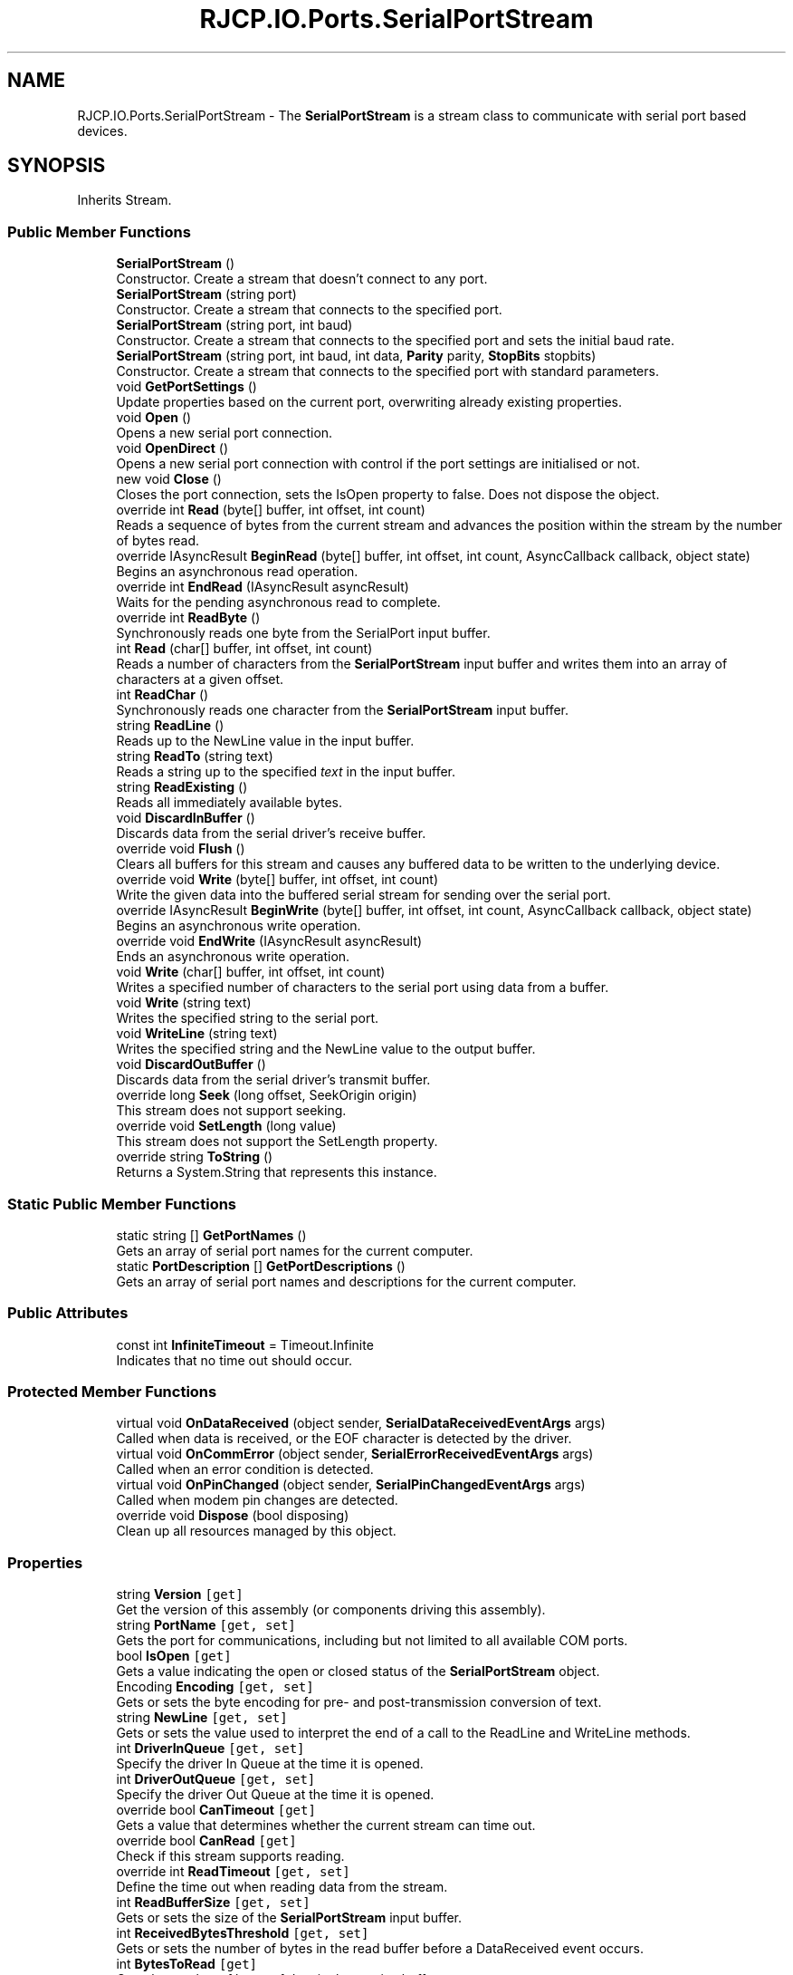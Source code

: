 .TH "RJCP.IO.Ports.SerialPortStream" 3 "Sat Jun 22 2019" "Version 1.2.1" "BSL430.NET" \" -*- nroff -*-
.ad l
.nh
.SH NAME
RJCP.IO.Ports.SerialPortStream \- The \fBSerialPortStream\fP is a stream class to communicate with serial port based devices\&.  

.SH SYNOPSIS
.br
.PP
.PP
Inherits Stream\&.
.SS "Public Member Functions"

.in +1c
.ti -1c
.RI "\fBSerialPortStream\fP ()"
.br
.RI "Constructor\&. Create a stream that doesn't connect to any port\&. "
.ti -1c
.RI "\fBSerialPortStream\fP (string port)"
.br
.RI "Constructor\&. Create a stream that connects to the specified port\&. "
.ti -1c
.RI "\fBSerialPortStream\fP (string port, int baud)"
.br
.RI "Constructor\&. Create a stream that connects to the specified port and sets the initial baud rate\&. "
.ti -1c
.RI "\fBSerialPortStream\fP (string port, int baud, int data, \fBParity\fP parity, \fBStopBits\fP stopbits)"
.br
.RI "Constructor\&. Create a stream that connects to the specified port with standard parameters\&. "
.ti -1c
.RI "void \fBGetPortSettings\fP ()"
.br
.RI "Update properties based on the current port, overwriting already existing properties\&. "
.ti -1c
.RI "void \fBOpen\fP ()"
.br
.RI "Opens a new serial port connection\&. "
.ti -1c
.RI "void \fBOpenDirect\fP ()"
.br
.RI "Opens a new serial port connection with control if the port settings are initialised or not\&. "
.ti -1c
.RI "new void \fBClose\fP ()"
.br
.RI "Closes the port connection, sets the IsOpen property to false\&. Does not dispose the object\&. "
.ti -1c
.RI "override int \fBRead\fP (byte[] buffer, int offset, int count)"
.br
.RI "Reads a sequence of bytes from the current stream and advances the position within the stream by the number of bytes read\&. "
.ti -1c
.RI "override IAsyncResult \fBBeginRead\fP (byte[] buffer, int offset, int count, AsyncCallback callback, object state)"
.br
.RI "Begins an asynchronous read operation\&. "
.ti -1c
.RI "override int \fBEndRead\fP (IAsyncResult asyncResult)"
.br
.RI "Waits for the pending asynchronous read to complete\&. "
.ti -1c
.RI "override int \fBReadByte\fP ()"
.br
.RI "Synchronously reads one byte from the SerialPort input buffer\&. "
.ti -1c
.RI "int \fBRead\fP (char[] buffer, int offset, int count)"
.br
.RI "Reads a number of characters from the \fBSerialPortStream\fP input buffer and writes them into an array of characters at a given offset\&. "
.ti -1c
.RI "int \fBReadChar\fP ()"
.br
.RI "Synchronously reads one character from the \fBSerialPortStream\fP input buffer\&. "
.ti -1c
.RI "string \fBReadLine\fP ()"
.br
.RI "Reads up to the NewLine value in the input buffer\&. "
.ti -1c
.RI "string \fBReadTo\fP (string text)"
.br
.RI "Reads a string up to the specified \fItext\fP in the input buffer\&. "
.ti -1c
.RI "string \fBReadExisting\fP ()"
.br
.RI "Reads all immediately available bytes\&. "
.ti -1c
.RI "void \fBDiscardInBuffer\fP ()"
.br
.RI "Discards data from the serial driver's receive buffer\&. "
.ti -1c
.RI "override void \fBFlush\fP ()"
.br
.RI "Clears all buffers for this stream and causes any buffered data to be written to the underlying device\&. "
.ti -1c
.RI "override void \fBWrite\fP (byte[] buffer, int offset, int count)"
.br
.RI "Write the given data into the buffered serial stream for sending over the serial port\&. "
.ti -1c
.RI "override IAsyncResult \fBBeginWrite\fP (byte[] buffer, int offset, int count, AsyncCallback callback, object state)"
.br
.RI "Begins an asynchronous write operation\&. "
.ti -1c
.RI "override void \fBEndWrite\fP (IAsyncResult asyncResult)"
.br
.RI "Ends an asynchronous write operation\&. "
.ti -1c
.RI "void \fBWrite\fP (char[] buffer, int offset, int count)"
.br
.RI "Writes a specified number of characters to the serial port using data from a buffer\&. "
.ti -1c
.RI "void \fBWrite\fP (string text)"
.br
.RI "Writes the specified string to the serial port\&. "
.ti -1c
.RI "void \fBWriteLine\fP (string text)"
.br
.RI "Writes the specified string and the NewLine value to the output buffer\&. "
.ti -1c
.RI "void \fBDiscardOutBuffer\fP ()"
.br
.RI "Discards data from the serial driver's transmit buffer\&. "
.ti -1c
.RI "override long \fBSeek\fP (long offset, SeekOrigin origin)"
.br
.RI "This stream does not support seeking\&. "
.ti -1c
.RI "override void \fBSetLength\fP (long value)"
.br
.RI "This stream does not support the SetLength property\&. "
.ti -1c
.RI "override string \fBToString\fP ()"
.br
.RI "Returns a System\&.String that represents this instance\&. "
.in -1c
.SS "Static Public Member Functions"

.in +1c
.ti -1c
.RI "static string [] \fBGetPortNames\fP ()"
.br
.RI "Gets an array of serial port names for the current computer\&. "
.ti -1c
.RI "static \fBPortDescription\fP [] \fBGetPortDescriptions\fP ()"
.br
.RI "Gets an array of serial port names and descriptions for the current computer\&. "
.in -1c
.SS "Public Attributes"

.in +1c
.ti -1c
.RI "const int \fBInfiniteTimeout\fP = Timeout\&.Infinite"
.br
.RI "Indicates that no time out should occur\&. "
.in -1c
.SS "Protected Member Functions"

.in +1c
.ti -1c
.RI "virtual void \fBOnDataReceived\fP (object sender, \fBSerialDataReceivedEventArgs\fP args)"
.br
.RI "Called when data is received, or the EOF character is detected by the driver\&. "
.ti -1c
.RI "virtual void \fBOnCommError\fP (object sender, \fBSerialErrorReceivedEventArgs\fP args)"
.br
.RI "Called when an error condition is detected\&. "
.ti -1c
.RI "virtual void \fBOnPinChanged\fP (object sender, \fBSerialPinChangedEventArgs\fP args)"
.br
.RI "Called when modem pin changes are detected\&. "
.ti -1c
.RI "override void \fBDispose\fP (bool disposing)"
.br
.RI "Clean up all resources managed by this object\&. "
.in -1c
.SS "Properties"

.in +1c
.ti -1c
.RI "string \fBVersion\fP\fC [get]\fP"
.br
.RI "Get the version of this assembly (or components driving this assembly)\&. "
.ti -1c
.RI "string \fBPortName\fP\fC [get, set]\fP"
.br
.RI "Gets the port for communications, including but not limited to all available COM ports\&. "
.ti -1c
.RI "bool \fBIsOpen\fP\fC [get]\fP"
.br
.RI "Gets a value indicating the open or closed status of the \fBSerialPortStream\fP object\&. "
.ti -1c
.RI "Encoding \fBEncoding\fP\fC [get, set]\fP"
.br
.RI "Gets or sets the byte encoding for pre- and post-transmission conversion of text\&. "
.ti -1c
.RI "string \fBNewLine\fP\fC [get, set]\fP"
.br
.RI "Gets or sets the value used to interpret the end of a call to the ReadLine and WriteLine methods\&. "
.ti -1c
.RI "int \fBDriverInQueue\fP\fC [get, set]\fP"
.br
.RI "Specify the driver In Queue at the time it is opened\&. "
.ti -1c
.RI "int \fBDriverOutQueue\fP\fC [get, set]\fP"
.br
.RI "Specify the driver Out Queue at the time it is opened\&. "
.ti -1c
.RI "override bool \fBCanTimeout\fP\fC [get]\fP"
.br
.RI "Gets a value that determines whether the current stream can time out\&. "
.ti -1c
.RI "override bool \fBCanRead\fP\fC [get]\fP"
.br
.RI "Check if this stream supports reading\&. "
.ti -1c
.RI "override int \fBReadTimeout\fP\fC [get, set]\fP"
.br
.RI "Define the time out when reading data from the stream\&. "
.ti -1c
.RI "int \fBReadBufferSize\fP\fC [get, set]\fP"
.br
.RI "Gets or sets the size of the \fBSerialPortStream\fP input buffer\&. "
.ti -1c
.RI "int \fBReceivedBytesThreshold\fP\fC [get, set]\fP"
.br
.RI "Gets or sets the number of bytes in the read buffer before a DataReceived event occurs\&. "
.ti -1c
.RI "int \fBBytesToRead\fP\fC [get]\fP"
.br
.RI "Gets the number of bytes of data in the receive buffer\&. "
.ti -1c
.RI "override bool \fBCanWrite\fP\fC [get]\fP"
.br
.RI "Check if this stream supports writing\&. "
.ti -1c
.RI "override int \fBWriteTimeout\fP\fC [get, set]\fP"
.br
.RI "Define the time out when writing data to the local buffer\&. "
.ti -1c
.RI "int \fBWriteBufferSize\fP\fC [get, set]\fP"
.br
.RI "Gets or sets the size of the serial port output buffer\&. "
.ti -1c
.RI "int \fBBytesToWrite\fP\fC [get]\fP"
.br
.RI "Gets the number of bytes of data in the send buffer\&. "
.ti -1c
.RI "bool \fBCDHolding\fP\fC [get]\fP"
.br
.RI "Gets the state of the Carrier Detect line for the port\&. "
.ti -1c
.RI "bool \fBCtsHolding\fP\fC [get]\fP"
.br
.RI "Gets the state of the Clear-to-Send line\&. "
.ti -1c
.RI "bool \fBDsrHolding\fP\fC [get]\fP"
.br
.RI "Gets the state of the Data Set Ready (DSR) signal\&. "
.ti -1c
.RI "bool \fBRingHolding\fP\fC [get]\fP"
.br
.RI "Gets the state of the Ring line signal\&. "
.ti -1c
.RI "int \fBBaudRate\fP\fC [get, set]\fP"
.br
.RI "Gets or sets the serial baud rate\&. "
.ti -1c
.RI "int \fBDataBits\fP\fC [get, set]\fP"
.br
.RI "Gets or sets the standard length of data bits per byte\&. "
.ti -1c
.RI "\fBStopBits\fP \fBStopBits\fP\fC [get, set]\fP"
.br
.RI "Gets or sets the standard number of stop bits per byte\&. "
.ti -1c
.RI "\fBParity\fP \fBParity\fP\fC [get, set]\fP"
.br
.RI "Gets or sets the parity-checking protocol\&. "
.ti -1c
.RI "byte \fBParityReplace\fP\fC [get, set]\fP"
.br
.RI "Gets or sets the byte that replaces invalid bytes in a data stream when a parity error occurs\&. "
.ti -1c
.RI "bool \fBDiscardNull\fP\fC [get, set]\fP"
.br
.RI "Gets or sets a value indicating whether null bytes are ignored when transmitted between the port and the receive buffer\&. "
.ti -1c
.RI "bool \fBDtrEnable\fP\fC [get, set]\fP"
.br
.RI "Gets or sets a value that enables the Data Terminal Ready (DTR) signal during serial communication\&. "
.ti -1c
.RI "bool \fBRtsEnable\fP\fC [get, set]\fP"
.br
.RI "Gets or sets a value indicating whether the Request to Send (RTS) signal is enabled during serial communication\&. "
.ti -1c
.RI "\fBHandshake\fP \fBHandshake\fP\fC [get, set]\fP"
.br
.RI "Gets or sets the handshaking protocol for serial port transmission of data\&. "
.ti -1c
.RI "int \fBXOnLimit\fP\fC [get, set]\fP"
.br
.RI "Define the limit of actual bytes in the transmit buffer when XON is sent\&. "
.ti -1c
.RI "int \fBXOffLimit\fP\fC [get, set]\fP"
.br
.RI "Define the limit of free bytes in the buffer before XOFF is sent\&. "
.ti -1c
.RI "bool \fBTxContinueOnXOff\fP\fC [get, set]\fP"
.br
.RI "Enable or Disable transmit of data when software flow control is enabled\&. "
.ti -1c
.RI "bool \fBBreakState\fP\fC [get, set]\fP"
.br
.RI "Gets or sets the break signal state\&. "
.ti -1c
.RI "override bool \fBCanSeek\fP\fC [get]\fP"
.br
.RI "This stream is not seekable, so always returns false\&. "
.ti -1c
.RI "override long \fBLength\fP\fC [get]\fP"
.br
.RI "This stream does not support the Length property\&. "
.ti -1c
.RI "override long \fBPosition\fP\fC [get, set]\fP"
.br
.RI "This stream does not support the Position property\&. "
.ti -1c
.RI "bool \fBIsDisposed\fP\fC [get]\fP"
.br
.RI "Indicates if this object has already been disposed\&. "
.in -1c
.SS "Events"

.in +1c
.ti -1c
.RI "EventHandler< \fBSerialDataReceivedEventArgs\fP > \fBDataReceived\fP"
.br
.RI "Occurs when data is received, or the EOF character is detected by the driver\&. "
.ti -1c
.RI "EventHandler< \fBSerialErrorReceivedEventArgs\fP > \fBErrorReceived\fP"
.br
.RI "Occurs when an error condition is detected\&. "
.ti -1c
.RI "EventHandler< \fBSerialPinChangedEventArgs\fP > \fBPinChanged\fP"
.br
.RI "Occurs when modem pin changes are detected\&. "
.in -1c
.SH "Detailed Description"
.PP 
The \fBSerialPortStream\fP is a stream class to communicate with serial port based devices\&. 

This implementation is a ground up reimplementation of the Microsoft SerialPort class but one that is a stream\&. There are numerous small issues with the Microsoft \&.NET 4\&.0 implementation (and assumed earlier) that this class attempts to resolve\&. 
.PP
For detailed information about serial port programming, refer to the site: http://msdn.microsoft.com/en-us/library/ms810467.aspx
.PP
When instantiating\&.
.SH "Constructor & Destructor Documentation"
.PP 
.SS "RJCP\&.IO\&.Ports\&.SerialPortStream\&.SerialPortStream ()"

.PP
Constructor\&. Create a stream that doesn't connect to any port\&. This constructor initialises a stream object, but doesn't assign it to any COM port\&. The properties then assume default settings\&. No COM port is opened and queried\&. 
.SS "RJCP\&.IO\&.Ports\&.SerialPortStream\&.SerialPortStream (string port)"

.PP
Constructor\&. Create a stream that connects to the specified port\&. This constructor attempts to bind directly to the port given\&. Properties assume the settings of the port provided\&. Exceptions may occur if the port cannot be opened\&. 
.PP
\fBParameters:\fP
.RS 4
\fIport\fP The name of the COM port, such as 'COM1' or 'COM33'\&.
.RE
.PP

.SS "RJCP\&.IO\&.Ports\&.SerialPortStream\&.SerialPortStream (string port, int baud)"

.PP
Constructor\&. Create a stream that connects to the specified port and sets the initial baud rate\&. The stream doesn't impose any arbitrary limits on setting the baud rate\&. It is passed directly to the driver and it is up to the driver to determine if the baud rate is settable or not\&. Normally, a driver will attempt to set a baud rate that is within 5% of the requested baud rate (but not guaranteed)\&. 
.PP
\fBParameters:\fP
.RS 4
\fIport\fP The name of the COM port, such as 'COM1' or 'COM33'\&.
.br
\fIbaud\fP The baud rate that is passed to the underlying driver\&.
.RE
.PP

.SS "RJCP\&.IO\&.Ports\&.SerialPortStream\&.SerialPortStream (string port, int baud, int data, \fBParity\fP parity, \fBStopBits\fP stopbits)"

.PP
Constructor\&. Create a stream that connects to the specified port with standard parameters\&. The stream doesn't impose any arbitrary limits on setting the baud rate\&. It is passed directly to the driver and it is up to the driver to determine if the baud rate is settable or not\&. Normally, a driver will attempt to set a baud rate that is within 5% of the requested baud rate (but not guaranteed)\&. 
.PP
Not all combinations are supported\&. The driver will interpret the data and indicate if configuration is possible or not\&.
.PP
\fBParameters:\fP
.RS 4
\fIport\fP The name of the COM port, such as 'COM1' or 'COM33'\&.
.br
\fIbaud\fP The baud rate that is passed to the underlying driver\&.
.br
\fIdata\fP The number of data bits\&. This is checked that the driver supports the data bits provided\&. The special type 16X is not supported\&.
.br
\fIparity\fP The parity for the data stream\&.
.br
\fIstopbits\fP Number of stop bits\&.
.RE
.PP

.SH "Member Function Documentation"
.PP 
.SS "override IAsyncResult RJCP\&.IO\&.Ports\&.SerialPortStream\&.BeginRead (byte [] buffer, int offset, int count, AsyncCallback callback, object state)"

.PP
Begins an asynchronous read operation\&. 
.PP
\fBParameters:\fP
.RS 4
\fIbuffer\fP The buffer to read the data into\&.
.br
\fIoffset\fP The byte offset in \fIbuffer\fP  at which to begin writing data read from the stream\&.
.br
\fIcount\fP The maximum number of bytes to read\&.
.br
\fIcallback\fP An optional asynchronous callback, to be called when the read is complete\&.
.br
\fIstate\fP A user-provided object that distinguishes this particular asynchronous read request from other requests\&.
.RE
.PP
\fBReturns:\fP
.RS 4
An IAsyncResult object to be used with \fBEndRead\fP\&.
.RE
.PP

.SS "override IAsyncResult RJCP\&.IO\&.Ports\&.SerialPortStream\&.BeginWrite (byte [] buffer, int offset, int count, AsyncCallback callback, object state)"

.PP
Begins an asynchronous write operation\&. 
.PP
\fBParameters:\fP
.RS 4
\fIbuffer\fP The buffer to write data from\&.
.br
\fIoffset\fP The byte offset in buffer from which to begin writing\&.
.br
\fIcount\fP The maximum number of bytes to write\&.
.br
\fIcallback\fP An optional asynchronous callback, to be called when the write is complete\&.
.br
\fIstate\fP A user-provided object that distinguishes this particular asynchronous write request from other requests\&.
.RE
.PP
\fBReturns:\fP
.RS 4
An IAsyncResult that represents the asynchronous write, which could still be pending\&.
.RE
.PP
\fBExceptions:\fP
.RS 4
\fISystem\&.ArgumentNullException\fP NULL buffer was provided\&.
.br
\fISystem\&.ArgumentOutOfRangeException\fP Negative offset or negative count provided\&.
.br
\fISystem\&.ArgumentException\fP Offset and count exceed buffer boundaries\&.
.br
\fISystem\&.InvalidOperationException\fP Serial port not open\&.
.RE
.PP

.SS "new void RJCP\&.IO\&.Ports\&.SerialPortStream\&.Close ()"

.PP
Closes the port connection, sets the IsOpen property to false\&. Does not dispose the object\&. This method will clean up the object so far as to close the port\&. Internal buffers remain active that the stream can continue to read\&. Writes will throw an exception\&. 
.SS "void RJCP\&.IO\&.Ports\&.SerialPortStream\&.DiscardInBuffer ()"

.PP
Discards data from the serial driver's receive buffer\&. This function will discard the receive buffer of the \fBSerialPortStream\fP\&. 
.SS "void RJCP\&.IO\&.Ports\&.SerialPortStream\&.DiscardOutBuffer ()"

.PP
Discards data from the serial driver's transmit buffer\&. Clears the local buffer for data not yet sent to the serial port, as well as attempting to clear the buffers in the driver itself\&. 
.SS "override void RJCP\&.IO\&.Ports\&.SerialPortStream\&.Dispose (bool disposing)\fC [protected]\fP"

.PP
Clean up all resources managed by this object\&. 
.PP
\fBParameters:\fP
.RS 4
\fIdisposing\fP \fBtrue\fP if the user is disposing this object, \fBfalse\fP if being cleaned up by the finalizer\&.
.RE
.PP

.SS "override int RJCP\&.IO\&.Ports\&.SerialPortStream\&.EndRead (IAsyncResult asyncResult)"

.PP
Waits for the pending asynchronous read to complete\&. 
.PP
\fBParameters:\fP
.RS 4
\fIasyncResult\fP The reference to the pending asynchronous request to finish\&.
.RE
.PP
\fBExceptions:\fP
.RS 4
\fIObjectDisposedException\fP 
.PP
\fBExceptions:\fP
.RS 4
\fIIOException\fP Device Error (e\&.g\&. device removed)\&.
.RE
.PP
\fBReturns:\fP
.RS 4
The number of bytes read from the stream, between zero (0) and the number of bytes you requested\&. Streams return zero (0) only at the end of the stream, otherwise, they should block until at least one byte is available\&.
.RE
.PP
.RE
.PP

.SS "override void RJCP\&.IO\&.Ports\&.SerialPortStream\&.EndWrite (IAsyncResult asyncResult)"

.PP
Ends an asynchronous write operation\&. 
.PP
\fBParameters:\fP
.RS 4
\fIasyncResult\fP A reference to the outstanding asynchronous I/O request\&.
.RE
.PP
\fBExceptions:\fP
.RS 4
\fISystem\&.TimeoutException\fP Not enough buffer space was made available before the time out expired\&.
.br
\fISystem\&.ObjectDisposedException\fP Object is disposed, or disposed during flush operation\&.
.br
\fISystem\&.IO\&.IOException\fP Serial Port was closed during the flush operation; or there was a device error\&.
.RE
.PP
.PP
EndWrite must be called exactly once on every IAsyncResult from BeginWrite\&. 
.SS "override void RJCP\&.IO\&.Ports\&.SerialPortStream\&.Flush ()"

.PP
Clears all buffers for this stream and causes any buffered data to be written to the underlying device\&. 
.PP
\fBExceptions:\fP
.RS 4
\fISystem\&.ObjectDisposedException\fP Object is disposed, or disposed during flush operation\&.
.br
\fISystem\&.TimeoutException\fP Flush write time out exceeded\&.
.br
\fISystem\&.InvalidOperationException\fP Serial Port not opened\&.
.br
\fISystem\&.IO\&.IOException\fP Serial Port was closed during the flush operation; or there was a device error\&.
.RE
.PP

.SS "static \fBPortDescription\fP [] RJCP\&.IO\&.Ports\&.SerialPortStream\&.GetPortDescriptions ()\fC [static]\fP"

.PP
Gets an array of serial port names and descriptions for the current computer\&. This method uses the Windows Management Interface to obtain its information\&. Therefore, the list may be different to the list obtained using the \fBGetPortNames()\fP method which uses other techniques\&. 
.PP
On Windows 7, this method shows to return normal COM ports, but not those associated with a modem driver\&.
.PP
\fBReturns:\fP
.RS 4
An array of serial ports for the current computer\&.
.RE
.PP

.SS "static string [] RJCP\&.IO\&.Ports\&.SerialPortStream\&.GetPortNames ()\fC [static]\fP"

.PP
Gets an array of serial port names for the current computer\&. 
.PP
\fBReturns:\fP
.RS 4
An array of serial port names for the current computer\&.
.RE
.PP

.SS "void RJCP\&.IO\&.Ports\&.SerialPortStream\&.GetPortSettings ()"

.PP
Update properties based on the current port, overwriting already existing properties\&. 
.PP
\fBExceptions:\fP
.RS 4
\fISystem\&.ObjectDisposedException\fP 
.PP
\fBExceptions:\fP
.RS 4
\fISystem\&.InvalidOperationException\fP Serial Port already opened\&.
.RE
.PP
.RE
.PP
This method opens the serial port and retrieves the current settings from Windows\&. These settings are then made available via the various properties, BaudRate, DataBits, Parity, ParityReplace, Handshake, StopBits, TxContinueOnXoff, DiscardNull, XOnLimit and XOffLimit\&. 
.SS "virtual void RJCP\&.IO\&.Ports\&.SerialPortStream\&.OnCommError (object sender, \fBSerialErrorReceivedEventArgs\fP args)\fC [protected]\fP, \fC [virtual]\fP"

.PP
Called when an error condition is detected\&. 
.PP
\fBParameters:\fP
.RS 4
\fIsender\fP The sender\&.
.br
\fIargs\fP The \fBSerialErrorReceivedEventArgs\fP instance containing the event data\&.
.RE
.PP

.SS "virtual void RJCP\&.IO\&.Ports\&.SerialPortStream\&.OnDataReceived (object sender, \fBSerialDataReceivedEventArgs\fP args)\fC [protected]\fP, \fC [virtual]\fP"

.PP
Called when data is received, or the EOF character is detected by the driver\&. 
.PP
\fBParameters:\fP
.RS 4
\fIsender\fP The sender\&.
.br
\fIargs\fP The \fBSerialDataReceivedEventArgs\fP instance containing the event data\&.
.RE
.PP

.SS "virtual void RJCP\&.IO\&.Ports\&.SerialPortStream\&.OnPinChanged (object sender, \fBSerialPinChangedEventArgs\fP args)\fC [protected]\fP, \fC [virtual]\fP"

.PP
Called when modem pin changes are detected\&. 
.PP
\fBParameters:\fP
.RS 4
\fIsender\fP The sender\&.
.br
\fIargs\fP The \fBSerialPinChangedEventArgs\fP instance containing the event data\&.
.RE
.PP

.SS "void RJCP\&.IO\&.Ports\&.SerialPortStream\&.Open ()"

.PP
Opens a new serial port connection\&. 
.PP
\fBExceptions:\fP
.RS 4
\fIInvalidOperationException\fP This object is already managing a serial port connection\&.
.br
\fISystem\&.ObjectDisposedException\fP \fBSerialPortStream\fP is disposed of\&.
.RE
.PP
.PP
Opens a connection to the serial port provided by the constructor or the Port property\&. If this object is already managing a serial port, this object raises an exception\&. 
.PP
When opening the port, only the settings explicitly applied will be given to the port\&. That is, if you read the default BaudRate as 115200, this value will only be applied if you explicitly set it to 115200\&. Else the default baud rate of the serial port when its opened will be used\&.
.PP
Normally when you instantiate this stream on a COM port, it is opened for a brief time and queried for the capabilities and default settings\&. This allows your application to use the settings that were already available (such as defined by the windows user in the Control Panel, or the last open application)\&. If you require to open the COM port without briefly opening it to query its status, then you need to instantiate this object through the default constructor\&. Set the property UpdateOnPortSet to false and then set the Port property\&. Provide all the other properties you require then call the \fBOpen()\fP method\&. The port will be opened using the default properties providing you with a consistent environment (independent of the state of the Operating \fBSystem\fP or the driver beforehand)\&.
.SS "void RJCP\&.IO\&.Ports\&.SerialPortStream\&.OpenDirect ()"

.PP
Opens a new serial port connection with control if the port settings are initialised or not\&. 
.PP
\fBExceptions:\fP
.RS 4
\fISystem\&.ObjectDisposedException\fP \fBSerialPortStream\fP is disposed of\&.
.br
\fISystem\&.InvalidOperationException\fP Serial Port already opened
.RE
.PP
.PP
Opens a connection to the serial port provided by the constructor or the Port property\&. If this object is already managing a serial port, this object raises an exception\&. 
.PP
You can override the open so that no communication settings are retrieved or set\&. This is useful for virtual COM ports that do not manage state bits (some as some emulated COM ports or USB based communications that present themselves as a COM port but do not have any underlying physical RS232 implementation)\&.
.PP
<note type='note'>If you use this method to avoid setting parameters for the serial port, instead only to open the serial port, you should be careful not to set any properties associated with the serial port, as they will set the communications properties\&.</note> 
.SS "override int RJCP\&.IO\&.Ports\&.SerialPortStream\&.Read (byte [] buffer, int offset, int count)"

.PP
Reads a sequence of bytes from the current stream and advances the position within the stream by the number of bytes read\&. 
.PP
\fBParameters:\fP
.RS 4
\fIbuffer\fP An array of bytes\&. When this method returns, the buffer contains the specified byte array with the values between \fIoffset\fP  and (\fIoffset\fP 
.IP "\(bu" 2
\fIcount\fP  - 1) replaced by the bytes read from the current source\&.
.PP
.br
\fIoffset\fP The zero-based byte offset in \fIbuffer\fP  at which to begin storing the data read from the current stream\&.
.br
\fIcount\fP The maximum number of bytes to be read from the current stream\&.
.RE
.PP
\fBExceptions:\fP
.RS 4
\fIObjectDisposedException\fP 
.PP
\fBExceptions:\fP
.RS 4
\fIArgumentNullException\fP Null buffer provided\&.
.br
\fIArgumentOutOfRangeException\fP Negative offset provided, or negative count provided\&.
.br
\fIArgumentException\fP Offset and count exceed buffer boundaries\&.
.br
\fIIOException\fP Device Error (e\&.g\&. device removed)\&.
.RE
.PP
\fBReturns:\fP
.RS 4
The total number of bytes read into the buffer\&. This can be less than the number of bytes requested if that many bytes are not currently available, or zero (0) if the end of the stream has been reached\&. 
.RE
.PP
.RE
.PP

.SS "int RJCP\&.IO\&.Ports\&.SerialPortStream\&.Read (char [] buffer, int offset, int count)"

.PP
Reads a number of characters from the \fBSerialPortStream\fP input buffer and writes them into an array of characters at a given offset\&. 
.PP
\fBParameters:\fP
.RS 4
\fIbuffer\fP The character array to write the input to\&.
.br
\fIoffset\fP Offset into the buffer where to start putting the data\&.
.br
\fIcount\fP Maximum number of bytes to read into the buffer\&.
.RE
.PP
\fBReturns:\fP
.RS 4
The actual number of bytes copied into the buffer, 0 if there was a time out\&.
.RE
.PP
\fBExceptions:\fP
.RS 4
\fIIOException\fP Device Error (e\&.g\&. device removed)\&.
.RE
.PP
.PP
This function converts the data in the local buffer to characters based on the encoding defined by the encoding property\&. The encoder used may buffer data between calls if characters may require more than one byte of data for its interpretation as a character\&. 
.SS "override int RJCP\&.IO\&.Ports\&.SerialPortStream\&.ReadByte ()"

.PP
Synchronously reads one byte from the SerialPort input buffer\&. 
.PP
\fBReturns:\fP
.RS 4
The byte, cast to an Int32, or -1 if the end of the stream has been read\&.
.RE
.PP
\fBExceptions:\fP
.RS 4
\fIIOException\fP Device Error (e\&.g\&. device removed)\&.
.RE
.PP

.SS "int RJCP\&.IO\&.Ports\&.SerialPortStream\&.ReadChar ()"

.PP
Synchronously reads one character from the \fBSerialPortStream\fP input buffer\&. 
.PP
\fBReturns:\fP
.RS 4
The character that was read\&. -1 indicates no data was available within the time out\&.
.RE
.PP

.SS "string RJCP\&.IO\&.Ports\&.SerialPortStream\&.ReadExisting ()"

.PP
Reads all immediately available bytes\&. Reads all data in the current buffer\&. If there is no data available, then no data is returned\&. This is different to the Microsoft implementation, that will read all data, and if there is no data, then it waits for data based on the time outs\&. This method employs no time outs\&. 
.PP
Because this method returns only the data that is currently in the cached buffer and ignores the data that is actually buffered by the driver itself, there may be a slight discrepancy between the value returned by BytesToRead and the actual length of the string returned\&.
.PP
This method differs slightly from the Microsoft implementation in that this function doesn't initiate a read operation, as we have a dedicated thread to reading data that is running independently\&.
.PP
\fBReturns:\fP
.RS 4
The contents of the stream and the input buffer of the \fBSerialPortStream\fP\&.
.RE
.PP

.SS "string RJCP\&.IO\&.Ports\&.SerialPortStream\&.ReadLine ()"

.PP
Reads up to the NewLine value in the input buffer\&. 
.PP
\fBReturns:\fP
.RS 4
The contents of the input buffer up to the first occurrence of a NewLine value\&.
.RE
.PP
\fBExceptions:\fP
.RS 4
\fITimeoutException\fP Data was not available in the timeout specified\&.
.br
\fIIOException\fP Device Error (e\&.g\&. device removed)\&.
.br
\fIObjectDisposedException\fP 
.RE
.PP

.SS "string RJCP\&.IO\&.Ports\&.SerialPortStream\&.ReadTo (string text)"

.PP
Reads a string up to the specified \fItext\fP in the input buffer\&. The \fBReadTo()\fP function will read text from the byte buffer up to a predetermined limit (1024 characters) when looking for the string \fItext\fP\&. If \fItext\fP is not found within this limit, data is thrown away and more data is read (effectively consuming the earlier bytes)\&. 
.PP
This method is provided as compatibility with the Microsoft implementation\&. There are some important differences however\&. This method attempts to fix a minor pathological problem with the Microsoft implementation\&. If the string \fItext\fP is not found, the MS implementation may modify the internal state of the decoder\&. As a workaround, it pushes all decoded characters back into its internal byte buffer, which fixes the problem that a second call to the \fBReadTo()\fP method returns the consistent results, but a call to Read(byte[], \&.\&.) may return data that was not actually transmitted by the DCE\&. This would happen in case that an invalid byte sequence was found, converted to a fall back character\&. The original byte sequence is removed and replaced with the byte equivalent of the fall back character\&.
.PP
This method is rather slow, because it tries to preserve the byte buffer in case of failure\&.
.PP
In case the data cannot be read, an exception is always thrown\&. So you may assume that if this method returns, you have valid data\&.
.PP
\fBParameters:\fP
.RS 4
\fItext\fP The text to indicate where the read operation stops\&.
.RE
.PP
\fBReturns:\fP
.RS 4
The contents of the input buffer up to the specified \fItext\fP\&.
.RE
.PP
\fBExceptions:\fP
.RS 4
\fITimeoutException\fP Data was not available in the timeout specified\&.
.br
\fIIOException\fP Device Error (e\&.g\&. device removed)\&.
.br
\fIObjectDisposedException\fP 
.RE
.PP

.SS "override long RJCP\&.IO\&.Ports\&.SerialPortStream\&.Seek (long offset, SeekOrigin origin)"

.PP
This stream does not support seeking\&. 
.PP
\fBParameters:\fP
.RS 4
\fIoffset\fP A byte offset relative to the \fIorigin\fP  parameter\&.
.br
\fIorigin\fP A value of type T:System\&.IO\&.SeekOrigin indicating the reference point used to obtain the new position\&.
.RE
.PP
\fBReturns:\fP
.RS 4
The new position within the current stream\&.
.RE
.PP
\fBExceptions:\fP
.RS 4
\fISystem\&.NotSupportedException\fP This stream doesn't support seeking\&.
.RE
.PP

.SS "override void RJCP\&.IO\&.Ports\&.SerialPortStream\&.SetLength (long value)"

.PP
This stream does not support the SetLength property\&. 
.PP
\fBParameters:\fP
.RS 4
\fIvalue\fP The desired length of the current stream in bytes\&.
.RE
.PP
\fBExceptions:\fP
.RS 4
\fISystem\&.NotSupportedException\fP This stream doesn't support the SetLength property\&.
.RE
.PP

.SS "override string RJCP\&.IO\&.Ports\&.SerialPortStream\&.ToString ()"

.PP
Returns a System\&.String that represents this instance\&. 
.PP
\fBReturns:\fP
.RS 4
A System\&.String that represents this instance\&. 
.RE
.PP

.SS "override void RJCP\&.IO\&.Ports\&.SerialPortStream\&.Write (byte [] buffer, int offset, int count)"

.PP
Write the given data into the buffered serial stream for sending over the serial port\&. 
.PP
\fBParameters:\fP
.RS 4
\fIbuffer\fP The buffer containing data to send\&.
.br
\fIoffset\fP Offset into the array buffer where data begins\&.
.br
\fIcount\fP Number of bytes to copy into the local buffer\&.
.RE
.PP
\fBExceptions:\fP
.RS 4
\fISystem\&.TimeoutException\fP Not enough buffer space was made available before the time out expired\&.
.br
\fISystem\&.ObjectDisposedException\fP Object is disposed, or disposed during flush operation\&.
.br
\fISystem\&.ArgumentNullException\fP NULL buffer was provided\&.
.br
\fISystem\&.ArgumentOutOfRangeException\fP Negative offset or negative count provided\&.
.br
\fISystem\&.ArgumentException\fP Offset and count exceed buffer boundaries\&.
.br
\fISystem\&.InvalidOperationException\fP Serial port not open\&.
.br
\fISystem\&.IO\&.IOException\fP Serial Port was closed during the flush operation; or there was a device error\&.
.RE
.PP
.PP
Data is copied from the array provided into the local stream buffer\&. It does not guarantee that data will be sent over the serial port\&. So long as there is enough local buffer space to accept the write of count bytes, this function will succeed\&. In case that the buffered serial stream doesn't have enough data, the function will wait up to \fBWriteTimeout\fP milliseconds for enough buffer data to become available\&. In case that there is not enough space before the write time out expires, no data is copied to the local stream and the function fails with an exception\&. 
.PP
For reliability, this function will only write data to the write buffer if the complete set of data requested can be written\&. This implies that the parameter \fBcount\fP be less or equal to the number of bytes that are available in the write buffer\&. Equivalently, you must make sure that you have a write buffer with at least \fBcount\fP allocated bytes or this function will always raise an exception\&.
.SS "void RJCP\&.IO\&.Ports\&.SerialPortStream\&.Write (char [] buffer, int offset, int count)"

.PP
Writes a specified number of characters to the serial port using data from a buffer\&. 
.PP
\fBParameters:\fP
.RS 4
\fIbuffer\fP The buffer containing data to send\&.
.br
\fIoffset\fP Offset into the array buffer where data begins\&.
.br
\fIcount\fP Number of characters to copy into the local buffer\&.
.RE
.PP
\fBExceptions:\fP
.RS 4
\fISystem\&.TimeoutException\fP Not enough buffer space was made available before the time out expired\&.
.br
\fISystem\&.ObjectDisposedException\fP Object is disposed, or disposed during flush operation\&.
.br
\fISystem\&.ArgumentNullException\fP NULL buffer was provided\&.
.br
\fISystem\&.ArgumentOutOfRangeException\fP Negative offset or negative count provided\&.
.br
\fISystem\&.ArgumentException\fP Offset and count exceed buffer boundaries\&.
.br
\fISystem\&.InvalidOperationException\fP Serial port not open\&.
.br
\fISystem\&.IO\&.IOException\fP Serial Port was closed during the flush operation; or there was a device error\&.
.RE
.PP

.SS "void RJCP\&.IO\&.Ports\&.SerialPortStream\&.Write (string text)"

.PP
Writes the specified string to the serial port\&. 
.PP
\fBParameters:\fP
.RS 4
\fItext\fP The string for output\&.
.RE
.PP
\fBExceptions:\fP
.RS 4
\fISystem\&.TimeoutException\fP Not enough buffer space was made available before the time out expired\&.
.br
\fISystem\&.ObjectDisposedException\fP Object is disposed, or disposed during flush operation\&.
.br
\fISystem\&.ArgumentNullException\fP NULL buffer was provided\&.
.br
\fISystem\&.ArgumentOutOfRangeException\fP Negative offset or negative count provided\&.
.br
\fISystem\&.ArgumentException\fP Offset and count exceed buffer boundaries\&.
.br
\fISystem\&.InvalidOperationException\fP Serial port not open\&.
.br
\fISystem\&.IO\&.IOException\fP Serial Port was closed during the flush operation; or there was a device error\&.
.RE
.PP

.SS "void RJCP\&.IO\&.Ports\&.SerialPortStream\&.WriteLine (string text)"

.PP
Writes the specified string and the NewLine value to the output buffer\&. 
.PP
\fBParameters:\fP
.RS 4
\fItext\fP The string to write to the output buffer\&.
.RE
.PP
\fBExceptions:\fP
.RS 4
\fISystem\&.TimeoutException\fP Not enough buffer space was made available before the time out expired\&.
.br
\fISystem\&.ObjectDisposedException\fP Object is disposed, or disposed during flush operation\&.
.br
\fISystem\&.ArgumentNullException\fP NULL buffer was provided\&.
.br
\fISystem\&.ArgumentOutOfRangeException\fP Negative offset or negative count provided\&.
.br
\fISystem\&.ArgumentException\fP Offset and count exceed buffer boundaries\&.
.br
\fISystem\&.InvalidOperationException\fP Serial port not open\&.
.br
\fISystem\&.IO\&.IOException\fP Serial Port was closed during the flush operation; or there was a device error\&.
.RE
.PP

.SH "Member Data Documentation"
.PP 
.SS "const int RJCP\&.IO\&.Ports\&.SerialPortStream\&.InfiniteTimeout = Timeout\&.Infinite"

.PP
Indicates that no time out should occur\&. 
.SH "Property Documentation"
.PP 
.SS "int RJCP\&.IO\&.Ports\&.SerialPortStream\&.BaudRate\fC [get]\fP, \fC [set]\fP"

.PP
Gets or sets the serial baud rate\&. The stream doesn't impose any arbitrary limits on setting the baud rate\&. It is passed directly to the driver and it is up to the driver to determine if the baud rate is settable or not\&. Normally, a driver will attempt to set a baud rate that is within 5% of the requested baud rate (but not guaranteed)\&. 
.PP
If the serial driver doesn't support setting the baud rate, setting this property is silently ignored and the baud rate isn't updated\&.
.SS "bool RJCP\&.IO\&.Ports\&.SerialPortStream\&.BreakState\fC [get]\fP, \fC [set]\fP"

.PP
Gets or sets the break signal state\&. The break signal state occurs when a transmission is suspended and the line is placed in a break state (all low, no stop bit) until released\&. To enter a break state, set this property to true\&. If the port is already in a break state, setting this property again to true does not result in an exception\&. It is not possible to write to the \fBSerialPortStream\fP while BreakState is true\&. 
.SS "int RJCP\&.IO\&.Ports\&.SerialPortStream\&.BytesToRead\fC [get]\fP"

.PP
Gets the number of bytes of data in the receive buffer\&. This method returns the number of bytes available in the input read buffer\&. Bytes that are cached by the driver itself are not accounted for, as they haven't yet been read by the local thread\&. 
.PP
This has the effect, that if the local buffer is full (let's say that it is arbitrarily picked to be 64KB) and the local driver also has buffered 4KB, only the size of the local buffer is given, so 64KB (instead of the expected 68KB)\&.
.SS "int RJCP\&.IO\&.Ports\&.SerialPortStream\&.BytesToWrite\fC [get]\fP"

.PP
Gets the number of bytes of data in the send buffer\&. The send buffer includes the serial driver's send buffer as well as internal buffering in the \fBSerialPortStream\fP itself\&. 
.SS "override bool RJCP\&.IO\&.Ports\&.SerialPortStream\&.CanRead\fC [get]\fP"

.PP
Check if this stream supports reading\&. Supported so long as the stream is not disposed\&. 
.SS "override bool RJCP\&.IO\&.Ports\&.SerialPortStream\&.CanSeek\fC [get]\fP"

.PP
This stream is not seekable, so always returns false\&. 
.SS "override bool RJCP\&.IO\&.Ports\&.SerialPortStream\&.CanTimeout\fC [get]\fP"

.PP
Gets a value that determines whether the current stream can time out\&. 
.PP
\fBReturns:\fP
.RS 4
A value that determines whether the current stream can time out\&.
.RE
.PP

.SS "override bool RJCP\&.IO\&.Ports\&.SerialPortStream\&.CanWrite\fC [get]\fP"

.PP
Check if this stream supports writing\&. Supported so long as the stream is not disposed\&. 
.SS "bool RJCP\&.IO\&.Ports\&.SerialPortStream\&.CDHolding\fC [get]\fP"

.PP
Gets the state of the Carrier Detect line for the port\&. This property can be used to monitor the state of the carrier detection line for a port\&. No carrier usually indicates that the receiver has hung up and the carrier has been dropped\&. 
.PP
Windows documentation sometimes refers to the Carrier Detect line as the RLSD (Receive Line Signal Detect)\&.
.SS "bool RJCP\&.IO\&.Ports\&.SerialPortStream\&.CtsHolding\fC [get]\fP"

.PP
Gets the state of the Clear-to-Send line\&. The Clear-to-Send (CTS) line is used in Request to Send/Clear to Send (RTS/CTS) hardware handshaking\&. The CTS line is queried by a port before data is sent\&. 
.SS "int RJCP\&.IO\&.Ports\&.SerialPortStream\&.DataBits\fC [get]\fP, \fC [set]\fP"

.PP
Gets or sets the standard length of data bits per byte\&. The range of values for this property is from 5 through 8 and 16\&. A check is made by setting this property against the advertised capabilities of the driver\&. That is, a driver lists its capabilities to say what byte sizes it can support\&. If the driver cannot support the byte size requested, an exception is raised\&. 
.PP
Not all possible combinations are allowed by all drivers\&. That implies, that an exception may be raised for a valid setting of the DataBits property, if the other parameters are not valid\&. Such an example might be that 5-bits are only supported with 2 stop bits and not otherwise\&. The driver itself will raise an exception to the application in this case\&.
.PP
If the serial driver doesn't support setting the data bits, setting this property is silently ignored and the number of data bits isn't updated\&.
.SS "bool RJCP\&.IO\&.Ports\&.SerialPortStream\&.DiscardNull\fC [get]\fP, \fC [set]\fP"

.PP
Gets or sets a value indicating whether null bytes are ignored when transmitted between the port and the receive buffer\&. This value should normally be set to false, especially for binary transmissions\&. Setting this property to true can cause unexpected results for UTF32- and UTF16-encoded bytes\&. 
.SS "int RJCP\&.IO\&.Ports\&.SerialPortStream\&.DriverInQueue\fC [get]\fP, \fC [set]\fP"

.PP
Specify the driver In Queue at the time it is opened\&. This provides the driver a recommended internal input buffer, in bytes\&. 
.SS "int RJCP\&.IO\&.Ports\&.SerialPortStream\&.DriverOutQueue\fC [get]\fP, \fC [set]\fP"

.PP
Specify the driver Out Queue at the time it is opened\&. This provides the driver a recommended internal output buffer, in bytes\&. 
.SS "bool RJCP\&.IO\&.Ports\&.SerialPortStream\&.DsrHolding\fC [get]\fP"

.PP
Gets the state of the Data Set Ready (DSR) signal\&. This property is used in Data Set Ready/Data Terminal Ready (DSR/DTR) handshaking\&. The Data Set Ready (DSR) signal is usually sent by a modem to a port to indicate that it is ready for data transmission or data reception\&. 
.SS "bool RJCP\&.IO\&.Ports\&.SerialPortStream\&.DtrEnable\fC [get]\fP, \fC [set]\fP"

.PP
Gets or sets a value that enables the Data Terminal Ready (DTR) signal during serial communication\&. Data Terminal Ready (DTR) is typically enabled during XON/XOFF software handshaking and Request to Send/Clear to Send (RTS/CTS) hardware handshaking, and modem communications\&. 
.SS "Encoding RJCP\&.IO\&.Ports\&.SerialPortStream\&.Encoding\fC [get]\fP, \fC [set]\fP"

.PP
Gets or sets the byte encoding for pre- and post-transmission conversion of text\&. The encoding is used for encoding string information to byte format when sending over the serial port, or receiving data via the serial port\&. It is only used with the read/write functions that accept strings (and not used for byte based reading and writing)\&. 
.SS "\fBHandshake\fP RJCP\&.IO\&.Ports\&.SerialPortStream\&.Handshake\fC [get]\fP, \fC [set]\fP"

.PP
Gets or sets the handshaking protocol for serial port transmission of data\&. Enables handshaking on the serial port\&. We support three types of handshaking: RTS/CTS; XON/XOFF; and DTR/DTS\&. The Microsoft implementation SerialPort only supports RTS/CTS and XON/XOFF\&. 
.PP
This method is not 100% compatible with the Microsoft implementation\&. By disabling RTS flow control, it sets behaviour so that the RTS line is enabled\&. You must set the property RtsEnable as appropriate\&. Although the Microsoft implementation doesn't support DSR/DTR at all, setting this property will also set the DTR line to enabled\&. You must set the property DtrEnable as appropriate\&.
.PP
When enabling DTR flow control, the DsrSensitivity flag is set, so the driver ignores any bytes received, unless the DSR modem input line is high\&. Otherwise, if DTR flow control is disabled, the DSR line is ignored\&. For more detailed information about how windows works with flow control, see the site: http://msdn.microsoft.com/en-us/library/ms810467.aspx\&. When DTR flow control is specified, the fOutxDsrFlow is set along with fDsrSensitivity\&.
.PP
Note, the windows feature RTS_CONTROL_TOGGLE is not supported by this class\&. This is also not supported by the Microsoft implementation\&.
.SS "bool RJCP\&.IO\&.Ports\&.SerialPortStream\&.IsDisposed\fC [get]\fP"

.PP
Indicates if this object has already been disposed\&. 
.SS "bool RJCP\&.IO\&.Ports\&.SerialPortStream\&.IsOpen\fC [get]\fP"

.PP
Gets a value indicating the open or closed status of the \fBSerialPortStream\fP object\&. The IsOpen property tracks whether the port is open for use by the caller, not whether the port is open by any application on the machine\&. 
.PP
True if the serial port is open; otherwise, false\&. The default is false\&. 
.SS "override long RJCP\&.IO\&.Ports\&.SerialPortStream\&.Length\fC [get]\fP"

.PP
This stream does not support the Length property\&. 
.PP
\fBExceptions:\fP
.RS 4
\fINotSupportedException\fP This stream doesn't support the Length property\&.
.RE
.PP

.SS "string RJCP\&.IO\&.Ports\&.SerialPortStream\&.NewLine\fC [get]\fP, \fC [set]\fP"

.PP
Gets or sets the value used to interpret the end of a call to the ReadLine and WriteLine methods\&. A value that represents the end of a line\&. The default is a line feed, (NewLine)\&. 
.SS "\fBParity\fP RJCP\&.IO\&.Ports\&.SerialPortStream\&.Parity\fC [get]\fP, \fC [set]\fP"

.PP
Gets or sets the parity-checking protocol\&. Parity is an error-checking procedure in which the number of 1s must always be the same — either even or odd — for each group of bits that is transmitted without error\&. In modem-to-modem communications, parity is often one of the parameters that must be agreed upon by sending parties and receiving parties before transmission can take place\&. 
.SS "byte RJCP\&.IO\&.Ports\&.SerialPortStream\&.ParityReplace\fC [get]\fP, \fC [set]\fP"

.PP
Gets or sets the byte that replaces invalid bytes in a data stream when a parity error occurs\&. If the value is set to the null character, parity replacement is disabled\&. This property only has an effect if the Parity property is not \fBParity\&.None\fP\&. 
.SS "string RJCP\&.IO\&.Ports\&.SerialPortStream\&.PortName\fC [get]\fP, \fC [set]\fP"

.PP
Gets the port for communications, including but not limited to all available COM ports\&. A list of valid port names can be obtained using the GetPortNames method\&. 
.PP
When changing the port name, and the property UpdateOnPortSet is \fBtrue\fP, setting this property will cause the port to be opened, status read and the port then closed\&. Thus, you can use this behaviour to determine the actual settings of the port (which remain constant until a program actually changes the port settings)\&.
.PP
Setting this property to itself, while having UpdateOnPortSet to \fBtrue\fP has the effect of updating the local properties based on the current port settings\&.
.SS "override long RJCP\&.IO\&.Ports\&.SerialPortStream\&.Position\fC [get]\fP, \fC [set]\fP"

.PP
This stream does not support the Position property\&. 
.PP
\fBExceptions:\fP
.RS 4
\fINotSupportedException\fP This stream doesn't support the Position property\&.
.RE
.PP

.SS "int RJCP\&.IO\&.Ports\&.SerialPortStream\&.ReadBufferSize\fC [get]\fP, \fC [set]\fP"

.PP
Gets or sets the size of the \fBSerialPortStream\fP input buffer\&. Sets the amount of buffering to use when reading data from the serial port\&. Data is read locally into this buffered stream through another port\&. 
.PP
The Microsoft implementation uses this to set the buffer size of the underlying driver\&. This implementation interprets the ReadBufferSize differently by setting the local buffer which can be much larger (megabytes) and independent of the low level driver\&.
.PP
\fBExceptions:\fP
.RS 4
\fIInvalidOperationException\fP An attempt was used to change the size of the buffer while the port is open (and therefore buffering is active)\&.
.RE
.PP

.SS "override int RJCP\&.IO\&.Ports\&.SerialPortStream\&.ReadTimeout\fC [get]\fP, \fC [set]\fP"

.PP
Define the time out when reading data from the stream\&. This defines the time out when data arrives in the buffered memory of this stream, that is, when the driver indicates that data has arrived to the application\&. 
.PP
Should the user perform a read operation and no data is available to copy in the buffer, a time out will occur\&.
.PP
Set this property to \fBInfiniteTimeout\fP for an infinite time out\&.
.SS "int RJCP\&.IO\&.Ports\&.SerialPortStream\&.ReceivedBytesThreshold\fC [get]\fP, \fC [set]\fP"

.PP
Gets or sets the number of bytes in the read buffer before a DataReceived event occurs\&. 
.SS "bool RJCP\&.IO\&.Ports\&.SerialPortStream\&.RingHolding\fC [get]\fP"

.PP
Gets the state of the Ring line signal\&. The ring line is a separate line from a modem that indicates if there is an incoming call\&. 
.SS "bool RJCP\&.IO\&.Ports\&.SerialPortStream\&.RtsEnable\fC [get]\fP, \fC [set]\fP"

.PP
Gets or sets a value indicating whether the Request to Send (RTS) signal is enabled during serial communication\&. The Request to Transmit (RTS) signal is typically used in Request to Send/Clear to Send (RTS/CTS) hardware handshaking\&. 
.PP
Note, the windows feature RTS_CONTROL_TOGGLE is not supported by this class\&.
.SS "\fBStopBits\fP RJCP\&.IO\&.Ports\&.SerialPortStream\&.StopBits\fC [get]\fP, \fC [set]\fP"

.PP
Gets or sets the standard number of stop bits per byte\&. Gets or sets the stop bits that should be used when transmitting and receiving data over the serial port\&. If the serial driver doesn't support setting the stop bits, setting this property is silently ignored and the number of stop bits isn't updated\&. 
.SS "bool RJCP\&.IO\&.Ports\&.SerialPortStream\&.TxContinueOnXOff\fC [get]\fP, \fC [set]\fP"

.PP
Enable or Disable transmit of data when software flow control is enabled\&. MSDN documentation states this flag as follows: 
.PP
If this member is TRUE, transmission continues after the input buffer has come within \fBXOffLimit\fP bytes of being full and the driver has transmitted the XoffChar character to stop receiving bytes\&. If this member is FALSE, transmission does not continue until the input buffer is within XonLim bytes of being empty and the driver has transmitted the XonChar character to resume reception\&.
.PP
When the driver buffer fills up and sends the XOFF character (and software flow control is active), this property defines if the driver should continue to send data over the serial port or not\&.
.PP
The Microsoft SerialPort implementation doesn't provide this option (in fact, in \&.NET 4\&.0 it doesn't appear to control this at all)\&.
.PP
Some DCE devices will resume sending after any character arrives\&. The \fBTxContinueOnXOff\fP member should be set to FALSE when communicating with a DCE device that resumes sending after any character arrives\&.
.SS "string RJCP\&.IO\&.Ports\&.SerialPortStream\&.Version\fC [get]\fP"

.PP
Get the version of this assembly (or components driving this assembly)\&. The version of the assembly and/or subcomponents\&.
.SS "int RJCP\&.IO\&.Ports\&.SerialPortStream\&.WriteBufferSize\fC [get]\fP, \fC [set]\fP"

.PP
Gets or sets the size of the serial port output buffer\&. Defines the size of the buffered stream write buffer, used to send data to the serial port\&. It does not affect the buffers in the serial port hardware itself\&. 
.PP
The Microsoft implementation uses this to set the buffer size of the underlying driver\&. This implementation interprets the WriteBufferSize differently by setting the local buffer which can be much larger (megabytes) and independent of the low level driver\&.
.PP
\fBExceptions:\fP
.RS 4
\fIInvalidOperationException\fP An attempt was used to change the size of the buffer while the port is open (and therefore buffering is active)\&.
.RE
.PP

.SS "override int RJCP\&.IO\&.Ports\&.SerialPortStream\&.WriteTimeout\fC [get]\fP, \fC [set]\fP"

.PP
Define the time out when writing data to the local buffer\&. This defines the time out when writing data to the local buffer\&. No guarantees are given to when the data will actually be transferred over to the serial port as this is dependent on the hardware configuration and flow control\&. 
.PP
When writing data to the stream buffer, a time out will occur if not all data can be written to the local buffer and the buffer wasn't able to empty itself in the period given by the time out\&.
.PP
Naturally then, this depends on the size of the send buffer in use, how much data is already in the buffer, how fast the data can leave the buffer\&.
.PP
In case the data cannot be written to the buffer in the given time out, no data will be written at all\&.
.SS "int RJCP\&.IO\&.Ports\&.SerialPortStream\&.XOffLimit\fC [get]\fP, \fC [set]\fP"

.PP
Define the limit of free bytes in the buffer before XOFF is sent\&. The XOFF character (19 or ^S) is sent when the input buffer comes within \fBXOffLimit\fP bytes of being full, and the XON character (17 or ^Q) is sent when the input buffer comes within \fBXOnLimit\fP bytes of being empty\&. 
.SS "int RJCP\&.IO\&.Ports\&.SerialPortStream\&.XOnLimit\fC [get]\fP, \fC [set]\fP"

.PP
Define the limit of actual bytes in the transmit buffer when XON is sent\&. The XOFF character (19 or ^S) is sent when the input buffer comes within \fBXOffLimit\fP bytes of being full, and the XON character (17 or ^Q) is sent when the input buffer comes within \fBXOnLimit\fP bytes of being empty\&. 
.SH "Event Documentation"
.PP 
.SS "EventHandler<\fBSerialDataReceivedEventArgs\fP> RJCP\&.IO\&.Ports\&.SerialPortStream\&.DataReceived"

.PP
Occurs when data is received, or the EOF character is detected by the driver\&. 
.SS "EventHandler<\fBSerialErrorReceivedEventArgs\fP> RJCP\&.IO\&.Ports\&.SerialPortStream\&.ErrorReceived"

.PP
Occurs when an error condition is detected\&. 
.SS "EventHandler<\fBSerialPinChangedEventArgs\fP> RJCP\&.IO\&.Ports\&.SerialPortStream\&.PinChanged"

.PP
Occurs when modem pin changes are detected\&. 

.SH "Author"
.PP 
Generated automatically by Doxygen for BSL430\&.NET from the source code\&.
